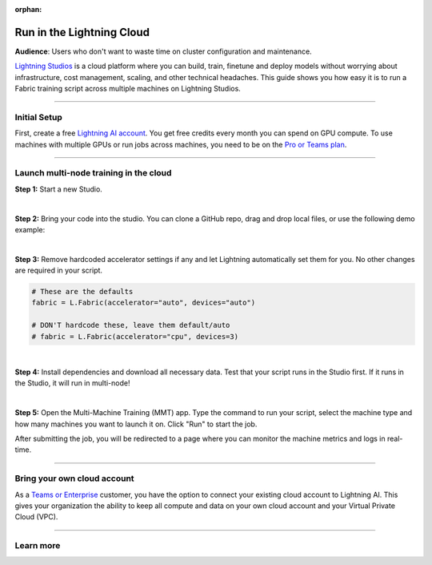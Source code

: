 :orphan:

##########################
Run in the Lightning Cloud
##########################

**Audience**: Users who don't want to waste time on cluster configuration and maintenance.

`Lightning Studios <https://lightning.ai>`_ is a cloud platform where you can build, train, finetune and deploy models without worrying about infrastructure, cost management, scaling, and other technical headaches.
This guide shows you how easy it is to run a Fabric training script across multiple machines on Lightning Studios.


----


*************
Initial Setup
*************

First, create a free `Lightning AI account <https://lightning.ai/>`_.
You get free credits every month you can spend on GPU compute.
To use machines with multiple GPUs or run jobs across machines, you need to be on the `Pro or Teams plan <https://lightning.ai/pricing>`_.


----


***************************************
Launch multi-node training in the cloud
***************************************

**Step 1:** Start a new Studio.

.. video:: https://pl-public-data.s3.amazonaws.com/assets_lightning/fabric/videos/start-studio-for-mmt.mp4
    :width: 800
    :loop:
    :muted:

|

**Step 2:** Bring your code into the studio. You can clone a GitHub repo, drag and drop local files, or use the following demo example:

.. collapse:: Code Example

    .. code-block:: python

        import lightning as L
        import torch
        import torch.nn.functional as F
        from lightning.pytorch.demos import Transformer, WikiText2
        from torch.utils.data import DataLoader


        def main():
            L.seed_everything(42)

            fabric = L.Fabric()
            fabric.launch()

            # Data
            with fabric.rank_zero_first():
                dataset = WikiText2()

            train_dataloader = DataLoader(dataset, batch_size=20, shuffle=True)

            # Model
            model = Transformer(vocab_size=dataset.vocab_size)

            # Optimizer
            optimizer = torch.optim.SGD(model.parameters(), lr=0.1)

            model, optimizer = fabric.setup(model, optimizer)
            train_dataloader = fabric.setup_dataloaders(train_dataloader)

            for batch_idx, batch in enumerate(train_dataloader):
                input, target = batch
                output = model(input, target)
                loss = F.nll_loss(output, target.view(-1))
                fabric.backward(loss)
                optimizer.step()
                optimizer.zero_grad()

                if batch_idx % 10 == 0:
                    fabric.print(f"iteration: {batch_idx} - loss {loss.item():.4f}")


        if __name__ == "__main__":
            main()

|

**Step 3:** Remove hardcoded accelerator settings if any and let Lightning automatically set them for you. No other changes are required in your script.

.. code-block:: python

    # These are the defaults
    fabric = L.Fabric(accelerator="auto", devices="auto")

    # DON'T hardcode these, leave them default/auto
    # fabric = L.Fabric(accelerator="cpu", devices=3)

|

**Step 4:** Install dependencies and download all necessary data. Test that your script runs in the Studio first. If it runs in the Studio, it will run in multi-node!

|

**Step 5:** Open the Multi-Machine Training (MMT) app. Type the command to run your script, select the machine type and how many machines you want to launch it on. Click "Run" to start the job.

.. video:: https://pl-public-data.s3.amazonaws.com/assets_lightning/fabric/videos/lightning-ai-mmt-demo-fabric.mp4
    :width: 800
    :loop:
    :muted:

After submitting the job, you will be redirected to a page where you can monitor the machine metrics and logs in real-time.


----


****************************
Bring your own cloud account
****************************

As a `Teams or Enterprise <https://lightning.ai/pricing>`_ customer, you have the option to connect your existing cloud account to Lightning AI.
This gives your organization the ability to keep all compute and data on your own cloud account and your Virtual Private Cloud (VPC).


----

**********
Learn more
**********

.. raw:: html

    <div class="display-card-container">
        <div class="row">

.. displayitem::
    :header: Lightning Studios
    :description: Code together. Prototype. Train. Deploy. Host AI web apps. From your browser - with zero setup.
    :col_css: col-md-4
    :button_link: https://lightning.ai
    :height: 150

.. raw:: html

        </div>
    </div>
